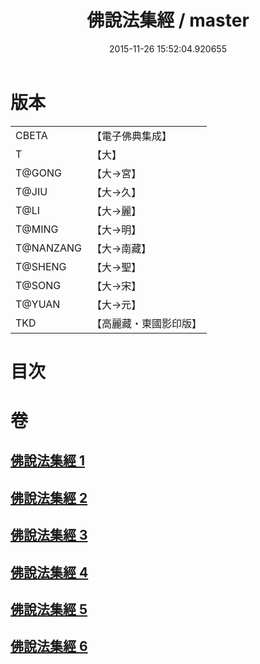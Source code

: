 #+TITLE: 佛說法集經 / master
#+DATE: 2015-11-26 15:52:04.920655
* 版本
 |     CBETA|【電子佛典集成】|
 |         T|【大】     |
 |    T@GONG|【大→宮】   |
 |     T@JIU|【大→久】   |
 |      T@LI|【大→麗】   |
 |    T@MING|【大→明】   |
 | T@NANZANG|【大→南藏】  |
 |   T@SHENG|【大→聖】   |
 |    T@SONG|【大→宋】   |
 |    T@YUAN|【大→元】   |
 |       TKD|【高麗藏・東國影印版】|

* 目次
* 卷
** [[file:KR6i0458_001.txt][佛說法集經 1]]
** [[file:KR6i0458_002.txt][佛說法集經 2]]
** [[file:KR6i0458_003.txt][佛說法集經 3]]
** [[file:KR6i0458_004.txt][佛說法集經 4]]
** [[file:KR6i0458_005.txt][佛說法集經 5]]
** [[file:KR6i0458_006.txt][佛說法集經 6]]
